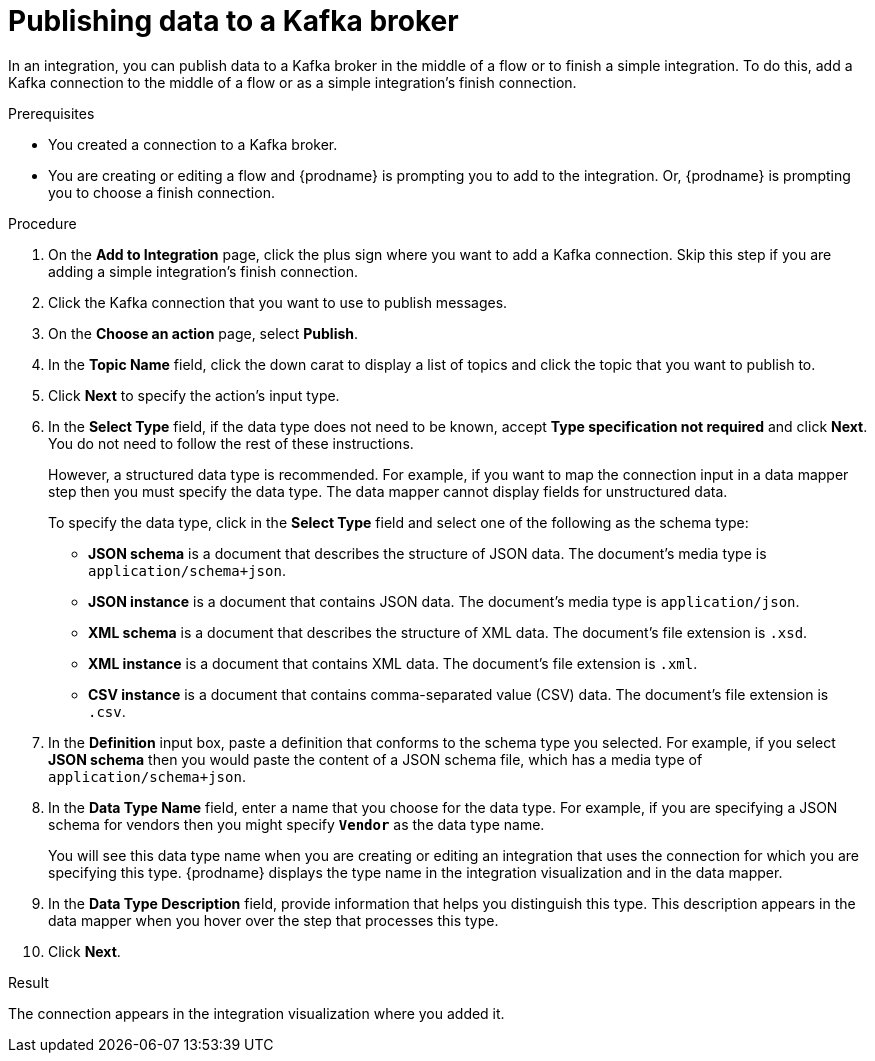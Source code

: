 // This module is included in the following assemblies:
// as_connecting-to-kafka.adoc

[id='adding-kafka-connection-finish-middle_{context}']
= Publishing data to a Kafka broker

In an integration, you can publish data to a Kafka broker in 
the middle of a flow or to finish a simple integration. 
To do this, add a Kafka connection to the middle of a flow or
as a simple integration's finish connection. 

.Prerequisites
* You created a connection to a Kafka broker.
* You are creating or editing a flow and {prodname} is prompting you
to add to the integration. Or, {prodname} is prompting you to choose a finish connection. 

.Procedure

. On the *Add to Integration* page, click the plus sign where you 
want to add a Kafka connection. Skip this step if you are adding 
a simple integration's finish connection. 
. Click the Kafka connection that you want to use
to publish messages. 

. On the *Choose an action* page, select *Publish*. 
. In the *Topic Name* field, click the down carat to display a list
of topics and click the topic that you want to publish to. 
.  Click *Next* to specify the action's input type. 

. In the *Select Type* field, if the data type does not need to be known, 
accept *Type specification not required* 
and click *Next*. You do not need to follow the rest of these
instructions. 
+
However, a structured data type is recommended. For example, if you want 
to map the connection input in a data mapper step then you must specify 
the data type. The data mapper cannot display fields for unstructured data.
+
To specify the data type, click in the *Select Type* field and select one of the following as the schema type:
+
* *JSON schema* is a document that describes the structure of JSON data.
The document's media type is `application/schema+json`. 
* *JSON instance* is a document that contains JSON data. The document's 
media type is `application/json`. 
* *XML schema* is a document that describes the structure of XML data.
The document's file extension is `.xsd`.
* *XML instance* is a document that contains XML data. The
document's file extension is `.xml`. 
* *CSV instance* is  a document that contains comma-separated value (CSV) data. The
document's file extension is `.csv`. 

. In the *Definition* input box, paste a definition that conforms to the
schema type you selected. 
For example, if you select *JSON schema* then you would paste the content of
a JSON schema file, which has a media type of `application/schema+json`.

. In the *Data Type Name* field, enter a name that you choose for the
data type. For example, if you are specifying a JSON schema for
vendors then you might specify `*Vendor*` as the data type name. 
+
You will see this data type name when you are creating 
or editing an integration that uses the connection
for which you are specifying this type. {prodname} displays the type name
in the integration visualization and in the data mapper. 

. In the *Data Type Description* field, provide information that helps you
distinguish this type. This description appears in the data mapper when 
you hover over the step that processes this type. 
. Click *Next*. 

.Result
The connection appears in the integration visualization
where you added it. 

